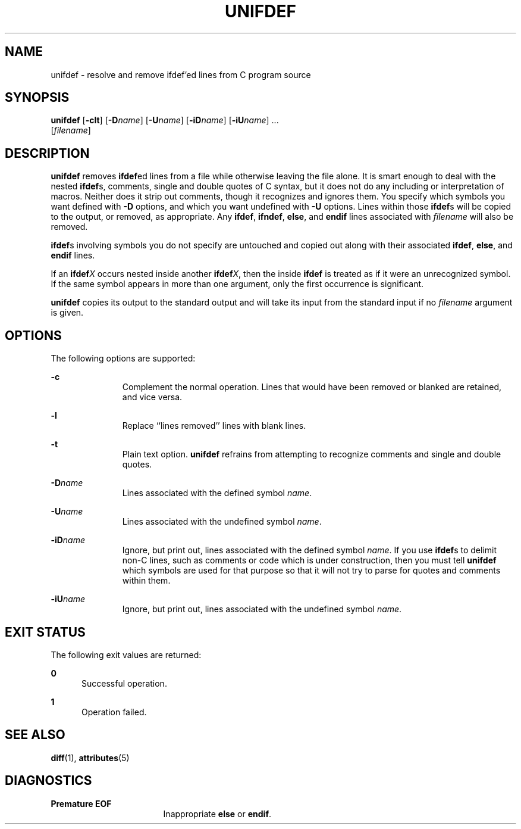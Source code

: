 '\" te
.\"  Copyright (c) 1994 Sun Microsystems, Inc. - All Rights Reserved.
.\" The contents of this file are subject to the terms of the Common Development and Distribution License (the "License").  You may not use this file except in compliance with the License.
.\" You can obtain a copy of the license at usr/src/OPENSOLARIS.LICENSE or http://www.opensolaris.org/os/licensing.  See the License for the specific language governing permissions and limitations under the License.
.\" When distributing Covered Code, include this CDDL HEADER in each file and include the License file at usr/src/OPENSOLARIS.LICENSE.  If applicable, add the following below this CDDL HEADER, with the fields enclosed by brackets "[]" replaced with your own identifying information: Portions Copyright [yyyy] [name of copyright owner]
.TH UNIFDEF 1 "Jan 14, 1992"
.SH NAME
unifdef \- resolve and remove ifdef'ed lines from C program source
.SH SYNOPSIS
.LP
.nf
\fBunifdef\fR [\fB-clt\fR] [\fB-D\fR\fIname\fR] [\fB-U\fR\fIname\fR] [\fB-iD\fR\fIname\fR] [\fB-iU\fR\fIname\fR] ...
     [\fIfilename\fR]
.fi

.SH DESCRIPTION
.LP
\fBunifdef\fR removes \fBifdef\fRed lines from a file while otherwise leaving
the file alone. It is smart enough to deal with the nested \fBifdef\fRs,
comments, single and double quotes of C syntax, but it does not do any
including or interpretation of macros. Neither does it strip out comments,
though it recognizes and ignores them. You specify which symbols you want
defined with \fB-D\fR options, and which you want undefined with \fB-U\fR
options. Lines within those \fBifdef\fRs will be copied to the output, or
removed, as appropriate. Any \fBifdef\fR, \fBifndef\fR, \fBelse\fR, and
\fBendif\fR lines associated with \fIfilename\fR will also be removed.
.sp
.LP
\fBifdef\fRs involving symbols you do not specify are untouched and copied out
along with their associated \fBifdef\fR, \fBelse\fR, and \fBendif\fR lines.
.sp
.LP
If an \fBifdef\fR\fIX\fR occurs nested inside another \fBifdef\fR\fIX\fR, then
the inside \fBifdef\fR is treated as if it were an unrecognized symbol. If the
same symbol appears in more than one argument, only the first occurrence is
significant.
.sp
.LP
\fBunifdef\fR copies its output to the standard output and will take its input
from the standard input if no \fIfilename\fR argument is given.
.SH OPTIONS
.LP
The following options are supported:
.sp
.ne 2
.na
\fB\fB-c\fR\fR
.ad
.RS 11n
Complement the normal operation. Lines that would have been removed or blanked
are retained, and vice versa.
.RE

.sp
.ne 2
.na
\fB\fB-l\fR\fR
.ad
.RS 11n
Replace ``lines removed'' lines with blank lines.
.RE

.sp
.ne 2
.na
\fB\fB-t\fR\fR
.ad
.RS 11n
Plain text option. \fBunifdef\fR refrains from attempting to recognize comments
and single and double quotes.
.RE

.sp
.ne 2
.na
\fB\fB-D\fR\fIname\fR\fR
.ad
.RS 11n
Lines associated with the defined symbol \fIname\fR.
.RE

.sp
.ne 2
.na
\fB\fB-U\fR\fIname\fR\fR
.ad
.RS 11n
Lines associated with the undefined symbol \fIname\fR.
.RE

.sp
.ne 2
.na
\fB\fB-iD\fR\fIname\fR\fR
.ad
.RS 11n
Ignore, but print out, lines associated with the defined symbol \fIname\fR. If
you use \fBifdef\fRs to delimit non-C lines, such as comments or code which is
under construction, then you must tell \fBunifdef\fR which symbols are used for
that purpose so that it will not try to parse for quotes and comments within
them.
.RE

.sp
.ne 2
.na
\fB\fB-iU\fR\fIname\fR\fR
.ad
.RS 11n
Ignore, but print out, lines associated with the undefined symbol \fIname\fR.
.RE

.SH EXIT STATUS
.LP
The following exit values are returned:
.sp
.ne 2
.na
\fB\fB0\fR\fR
.ad
.RS 5n
Successful operation.
.RE

.sp
.ne 2
.na
\fB\fB1\fR\fR
.ad
.RS 5n
Operation failed.
.RE

.SH SEE ALSO
.LP
\fBdiff\fR(1), \fBattributes\fR(5)
.SH DIAGNOSTICS
.ne 2
.na
\fB\fBPremature\fR \fBEOF\fR\fR
.ad
.RS 17n
Inappropriate \fBelse\fR or \fBendif\fR.
.RE

